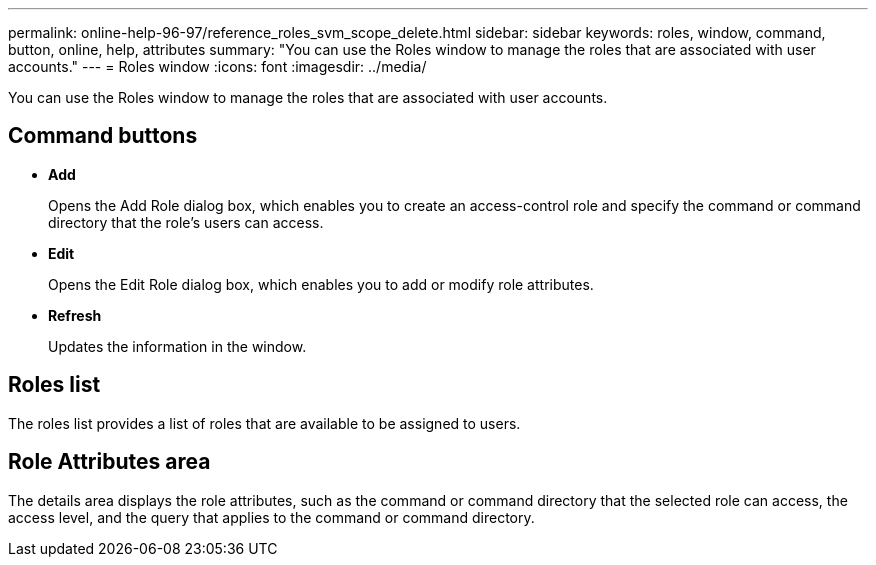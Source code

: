 ---
permalink: online-help-96-97/reference_roles_svm_scope_delete.html
sidebar: sidebar
keywords: roles, window, command, button, online, help, attributes
summary: "You can use the Roles window to manage the roles that are associated with user accounts."
---
= Roles window
:icons: font
:imagesdir: ../media/

[.lead]
You can use the Roles window to manage the roles that are associated with user accounts.

== Command buttons

* *Add*
+
Opens the Add Role dialog box, which enables you to create an access-control role and specify the command or command directory that the role's users can access.

* *Edit*
+
Opens the Edit Role dialog box, which enables you to add or modify role attributes.

* *Refresh*
+
Updates the information in the window.

== Roles list

The roles list provides a list of roles that are available to be assigned to users.

== Role Attributes area

The details area displays the role attributes, such as the command or command directory that the selected role can access, the access level, and the query that applies to the command or command directory.
